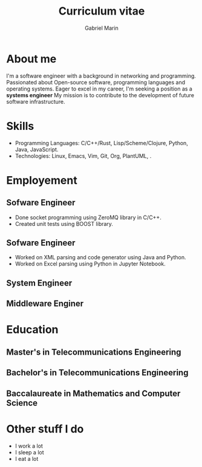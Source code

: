 
#+TITLE: Curriculum vitae
#+AUTHOR: Gabriel Marin
#+email: gbrlmarn@proton.me
#+ADDRESS: Romania
#+MOBILE: (+40) 742038849
#+GITHUB: gbrlmarn
#+GITLAB: gbrlmarn
#+LINKEDIN: gbrlmarn
#+PHOTO: gbrlmarn.jpg

* About me 
I'm a software engineer with a background in networking and programming.
Passionated about Open-source software, programming languages and operating systems.
Eager to excel in my career, I'm seeking a position as a *systems engineer* 
My mission is to contribute to the development of future software infrastructure.

* Skills
- Programming Languages: C/C++/Rust, Lisp/Scheme/Clojure, 
  Python, Java, JavaScript.
- Technologies: Linux, Emacs, Vim, Git, Org, PlantUML, \latex.
  
* Employement
** Sofware Engineer
:PROPERTIES:
:CV_ENV: cventry
:FROM:   <2022-10-03>
:TO:     Present
:LOCATION: Bucharest, Romania
:EMPLOYER: Luxoft
:END:

- Done socket programming using ZeroMQ library in C/C++.
- Created unit tests using BOOST library.
** Sofware Engineer
:PROPERTIES:
:CV_ENV: cventry
:FROM:   <2021-10-03>
:TO:     <2022-08-01>
:LOCATION: Sibiu, Romania
:EMPLOYER: Continental
:END:

- Worked on XML parsing and code generator using Java and Python.
- Worked on Excel parsing using Python in Jupyter Notebook.
** System Engineer
:PROPERTIES:
:CV_ENV: cventry
:FROM:   <2019-12-10>
:TO:     <2021-10-03>
:LOCATION: Ramnicu Valcea, Romania
:EMPLOYER: Ministry of Internal Affairs
:END:

** Middleware Enginer
:PROPERTIES:
:CV_ENV: cventry
:FROM:   <2018-08-27>
:TO:     <2019-12-10>
:LOCATION: Bucharest, Romania
:EMPLOYER: Ministry of Internal Affairs
:END:

* Education
** Master's in Telecommunications Engineering
:PROPERTIES:
:CV_ENV: cventry
:FROM:   <2018-10-27>
:TO:     <2020-08-27>
:LOCATION: Bucharest, Romania
:EMPLOYER: Military Technical Academy
:END:

** Bachelor's in Telecommunications Engineering
:PROPERTIES:
:CV_ENV: cventry
:FROM:   <2014-10-27 Mon>
:TO:     <2018-08-27>
:LOCATION: Bucharest, Romania
:EMPLOYER: Luxoft
:END:

** Baccalaureate in Mathematics and Computer Science
:PROPERTIES:
:CV_ENV: cventry
:FROM:   <2010-10-27>
:TO:     <2014-08-03>
:LOCATION: Bucharest, Romania
:EMPLOYER: Luxoft
:END:

* Other stuff I do
- I work a lot
- I sleep a lot
- I eat a lot



* Export :noexport:
#+begin_src emacs-lisp
  
  (org-export-to-file 'moderncv "curriculum.tex") :noexport:
  (org-latex-compile "curriculum.tex") :noexport:

#+end_src




